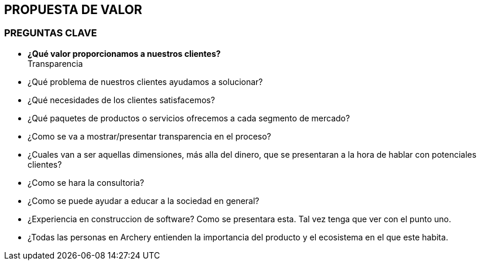 ## PROPUESTA DE VALOR

### PREGUNTAS CLAVE
* *¿Qué valor proporcionamos a nuestros clientes?* +
  Transparencia
* ¿Qué problema de nuestros clientes ayudamos a solucionar?
* ¿Qué necesidades de los clientes satisfacemos?
* ¿Qué paquetes de productos o servicios ofrecemos a cada segmento de mercado?

* ¿Como se va a mostrar/presentar transparencia en el proceso?
* ¿Cuales van a ser aquellas dimensiones, más alla del dinero, que se presentaran a la hora de hablar con potenciales clientes?
* ¿Como se hara la  consultoria?
* ¿Como se puede ayudar a educar a la sociedad en general?
* ¿Experiencia en construccion de software? Como se presentara esta. Tal vez tenga que ver con el punto uno.
* ¿Todas las personas en Archery entienden la importancia del producto y el ecosistema en el que este habita.
